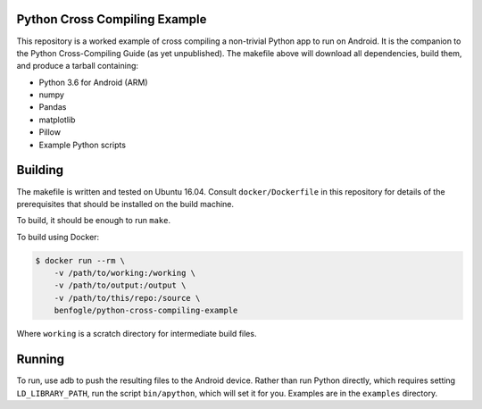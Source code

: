 Python Cross Compiling Example
==============================

This repository is a worked example of cross compiling a non-trivial Python app
to run on Android. It is the companion to the Python Cross-Compiling Guide (as
yet unpublished). The makefile above will download all dependencies, build
them, and produce a tarball containing:

- Python 3.6 for Android (ARM)
- numpy
- Pandas
- matplotlib
- Pillow
- Example Python scripts


Building
========

The makefile is written and tested on Ubuntu 16.04. Consult
``docker/Dockerfile`` in this repository for details of the prerequisites that
should be installed on the build machine.

To build, it should be enough to run ``make``.

To build using Docker:

.. code:: sh

    $ docker run --rm \
        -v /path/to/working:/working \
        -v /path/to/output:/output \
        -v /path/to/this/repo:/source \
        benfogle/python-cross-compiling-example

Where ``working`` is a scratch directory for intermediate build files.


Running
=======

To run, use adb to push the resulting files to the Android device. Rather than
run Python directly, which requires setting ``LD_LIBRARY_PATH``, run the script
``bin/apython``, which will set it for you. Examples are in the
``examples`` directory.

